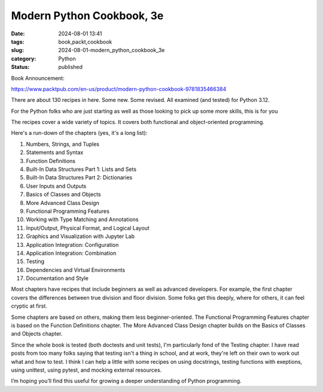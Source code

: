 Modern Python Cookbook, 3e
##########################

:date: 2024-08-01 13:41
:tags: book,packt,cookbook
:slug: 2024-08-01-modern_python_cookbook_3e
:category: Python
:status: published

Book Announcement:

https://www.packtpub.com/en-us/product/modern-python-cookbook-9781835466384

There are about 130 recipes in here. Some new. Some revised.
All examined (and tested) for Python 3.12.

For the Python folks who are just starting as well as those looking to pick up some more skills, this is for you

The recipes cover a wide variety of topics. It covers both functional and object-oriented programming.

Here's a run-down of the chapters (yes, it's a long list):

1. Numbers, Strings, and Tuples
2. Statements and Syntax
3. Function Definitions
4. Built-In Data Structures Part 1: Lists and Sets
5. Built-In Data Structures Part 2: Dictionaries
6. User Inputs and Outputs
7. Basics of Classes and Objects
8. More Advanced Class Design
9. Functional Programming Features
10. Working with Type Matching and Annotations
11. Input/Output, Physical Format, and Logical Layout
12. Graphics and Visualization with Jupyter Lab
13. Application Integration: Configuration
14. Application Integration: Combination
15. Testing
16. Dependencies and Virtual Environments
17. Documentation and Style

Most chapters have recipes that include beginners as well as  advanced developers.
For example, the first chapter covers the differences between true division and floor division.
Some folks get this deeply, where for others, it can feel cryptic at first.

Some chapters are based on others, making them less beginner-oriented.
The Functional Programming Features chapter is based on the Function Definitions chapter.
The More Advanced Class Design chapter builds on the Basics of Classes and Objects chapter.

Since the whole book is tested (both doctests and unit tests), I'm particularly fond of the Testing chapter.
I have read posts from too many folks saying that testing isn't a thing in school, and at work, they're left on their own to work out what and how to test.
I think I can help a little with some recipes on using docstrings, testing functions with exeptions, using unittest, using pytest, and mocking external resources.

I’m hoping you’ll find this useful for growing a deeper understanding of Python programming.
